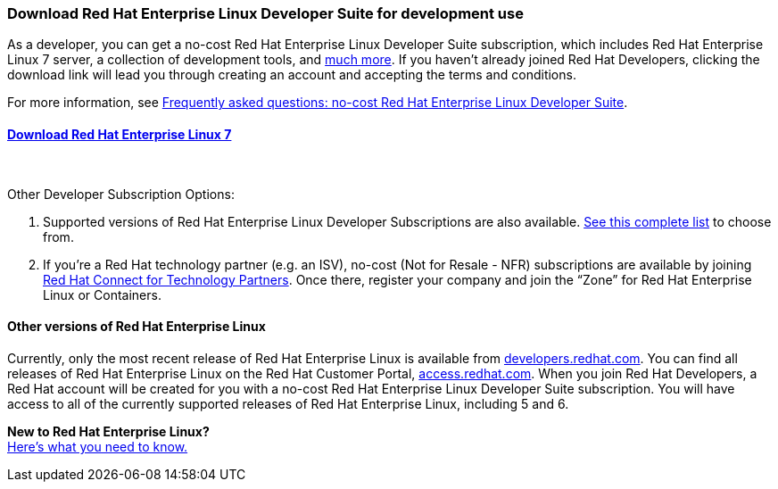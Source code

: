 :awestruct-layout: product-download-custom
:awestruct-interpolate: true

=== Download Red Hat Enterprise Linux Developer Suite for development use

As a developer, you can get a no-cost Red Hat Enterprise Linux Developer Suite subscription, which includes Red Hat Enterprise Linux 7 server, a collection of development tools, and link:#{site.base_url}/products/rhel/overview/[much more]. If you haven't already joined Red Hat Developers, clicking the download link will lead you through creating an account and accepting the terms and conditions.

For more information, see link:#{site.base_url}/articles/no-cost-rhel-faq/[Frequently asked questions: no-cost Red Hat Enterprise Linux Developer Suite].
// link:#{site.base_url}/faq[Read more] about the Red Hat Developers Program.

==== link:#{site.download_manager_base_url}/download-manager/file/rhel-server-7.2-x86_64-dvd.iso[Download Red Hat Enterprise Linux 7]
++++
<br>
++++
Other Developer Subscription Options: +

1. Supported versions of Red Hat Enterprise Linux Developer Subscriptions are also available. link:https://www.redhat.com/apps/store/developers/[See this complete list] to choose from.
2. If you’re a Red Hat technology partner (e.g. an ISV), no-cost (Not for Resale - NFR) subscriptions are available by joining link:http://connect.redhat.com[Red Hat Connect for Technology Partners]. Once there, register your company and join the “Zone” for Red Hat Enterprise Linux or Containers.


==== Other versions of Red Hat Enterprise Linux

Currently, only the most recent release of Red Hat Enterprise Linux is available from link:#{site.base_url}/[developers.redhat.com]. You can find all releases of Red Hat Enterprise Linux on the Red Hat Customer Portal, link:https://access.redhat.com/[access.redhat.com]. When you join Red Hat Developers, a Red Hat account will be created for you with a no-cost Red Hat Enterprise Linux Developer Suite subscription. You will have access to all of the currently supported releases of Red Hat Enterprise Linux, including 5 and 6.

[.panel.callout.text-center]
*New to Red Hat Enterprise Linux?* +
link:#{site.base_url}/articles/rhel-what-you-need-to-know[Here’s what you need to know.]
